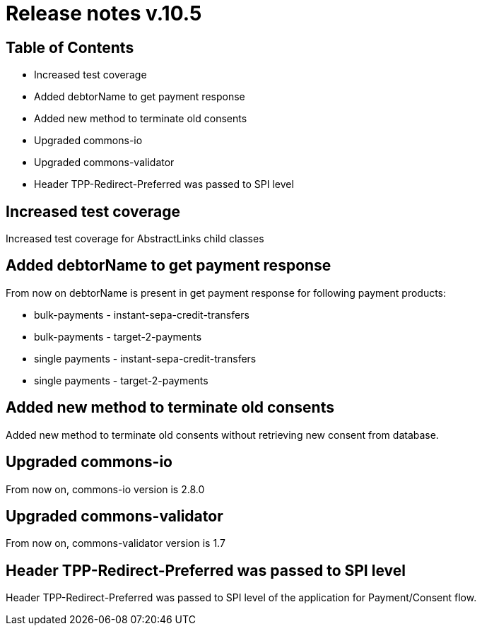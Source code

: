 = Release notes v.10.5

== Table of Contents

* Increased test coverage
* Added debtorName to get payment response
* Added new method to terminate old consents
* Upgraded commons-io
* Upgraded commons-validator
* Header TPP-Redirect-Preferred was passed to SPI level

== Increased test coverage

Increased test coverage for AbstractLinks child classes

== Added debtorName to get payment response

From now on debtorName is present in get payment response for following payment products:

- bulk-payments - instant-sepa-credit-transfers
- bulk-payments - target-2-payments
- single payments - instant-sepa-credit-transfers
- single payments - target-2-payments

== Added new method to terminate old consents

Added new method to terminate old consents without retrieving new consent from database.

== Upgraded commons-io

From now on, commons-io version is 2.8.0

== Upgraded commons-validator

From now on, commons-validator version is 1.7

== Header TPP-Redirect-Preferred was passed to SPI level

Header TPP-Redirect-Preferred was passed to SPI level of the application for Payment/Consent flow.
